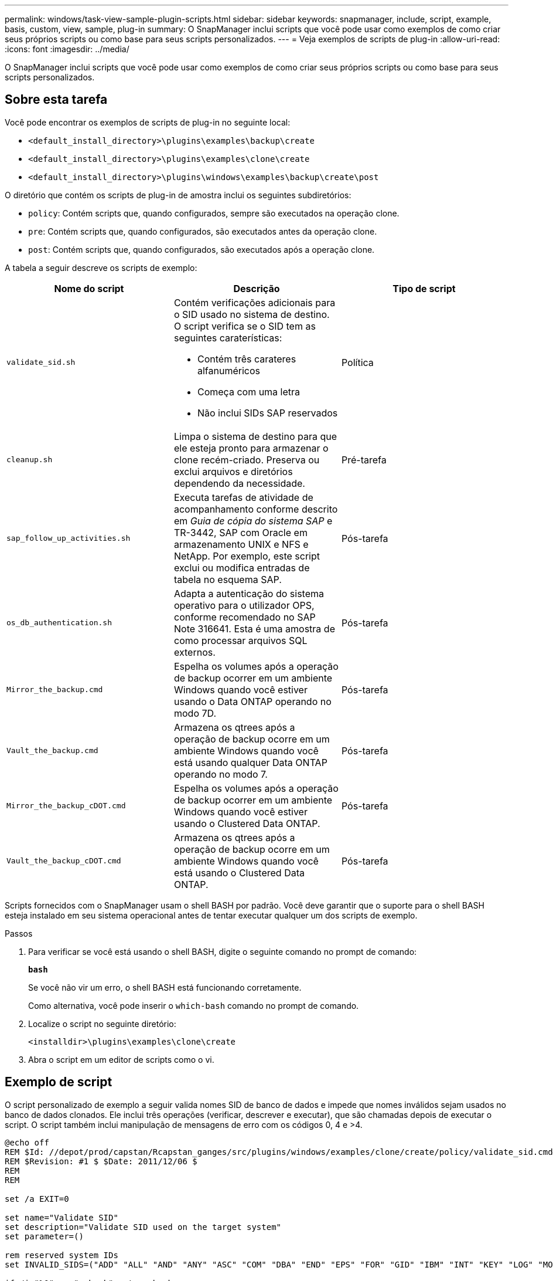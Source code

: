 ---
permalink: windows/task-view-sample-plugin-scripts.html 
sidebar: sidebar 
keywords: snapmanager, include, script, example, basis, custom, view, sample, plug-in 
summary: O SnapManager inclui scripts que você pode usar como exemplos de como criar seus próprios scripts ou como base para seus scripts personalizados. 
---
= Veja exemplos de scripts de plug-in
:allow-uri-read: 
:icons: font
:imagesdir: ../media/


[role="lead"]
O SnapManager inclui scripts que você pode usar como exemplos de como criar seus próprios scripts ou como base para seus scripts personalizados.



== Sobre esta tarefa

Você pode encontrar os exemplos de scripts de plug-in no seguinte local:

* `<default_install_directory>\plugins\examples\backup\create`
* `<default_install_directory>\plugins\examples\clone\create`
* `<default_install_directory>\plugins\windows\examples\backup\create\post`


O diretório que contém os scripts de plug-in de amostra inclui os seguintes subdiretórios:

* `policy`: Contém scripts que, quando configurados, sempre são executados na operação clone.
* `pre`: Contém scripts que, quando configurados, são executados antes da operação clone.
* `post`: Contém scripts que, quando configurados, são executados após a operação clone.


A tabela a seguir descreve os scripts de exemplo:

|===
| Nome do script | Descrição | Tipo de script 


 a| 
`validate_sid.sh`
 a| 
Contém verificações adicionais para o SID usado no sistema de destino. O script verifica se o SID tem as seguintes caraterísticas:

* Contém três carateres alfanuméricos
* Começa com uma letra
* Não inclui SIDs SAP reservados

 a| 
Política



 a| 
`cleanup.sh`
 a| 
Limpa o sistema de destino para que ele esteja pronto para armazenar o clone recém-criado. Preserva ou exclui arquivos e diretórios dependendo da necessidade.
 a| 
Pré-tarefa



 a| 
`sap_follow_up_activities.sh`
 a| 
Executa tarefas de atividade de acompanhamento conforme descrito em _Guia de cópia do sistema SAP_ e TR-3442, SAP com Oracle em armazenamento UNIX e NFS e NetApp. Por exemplo, este script exclui ou modifica entradas de tabela no esquema SAP.
 a| 
Pós-tarefa



 a| 
`os_db_authentication.sh`
 a| 
Adapta a autenticação do sistema operativo para o utilizador OPS, conforme recomendado no SAP Note 316641. Esta é uma amostra de como processar arquivos SQL externos.
 a| 
Pós-tarefa



 a| 
`Mirror_the_backup.cmd`
 a| 
Espelha os volumes após a operação de backup ocorrer em um ambiente Windows quando você estiver usando o Data ONTAP operando no modo 7D.
 a| 
Pós-tarefa



 a| 
`Vault_the_backup.cmd`
 a| 
Armazena os qtrees após a operação de backup ocorre em um ambiente Windows quando você está usando qualquer Data ONTAP operando no modo 7.
 a| 
Pós-tarefa



 a| 
`Mirror_the_backup_cDOT.cmd`
 a| 
Espelha os volumes após a operação de backup ocorrer em um ambiente Windows quando você estiver usando o Clustered Data ONTAP.
 a| 
Pós-tarefa



 a| 
`Vault_the_backup_cDOT.cmd`
 a| 
Armazena os qtrees após a operação de backup ocorre em um ambiente Windows quando você está usando o Clustered Data ONTAP.
 a| 
Pós-tarefa

|===
Scripts fornecidos com o SnapManager usam o shell BASH por padrão. Você deve garantir que o suporte para o shell BASH esteja instalado em seu sistema operacional antes de tentar executar qualquer um dos scripts de exemplo.

.Passos
. Para verificar se você está usando o shell BASH, digite o seguinte comando no prompt de comando:
+
`*bash*`

+
Se você não vir um erro, o shell BASH está funcionando corretamente.

+
Como alternativa, você pode inserir o `which-bash` comando no prompt de comando.

. Localize o script no seguinte diretório:
+
`<installdir>\plugins\examples\clone\create`

. Abra o script em um editor de scripts como o vi.




== Exemplo de script

O script personalizado de exemplo a seguir valida nomes SID de banco de dados e impede que nomes inválidos sejam usados no banco de dados clonados. Ele inclui três operações (verificar, descrever e executar), que são chamadas depois de executar o script. O script também inclui manipulação de mensagens de erro com os códigos 0, 4 e >4.

[listing]
----
@echo off
REM $Id: //depot/prod/capstan/Rcapstan_ganges/src/plugins/windows/examples/clone/create/policy/validate_sid.cmd#1 $
REM $Revision: #1 $ $Date: 2011/12/06 $
REM
REM

set /a EXIT=0

set name="Validate SID"
set description="Validate SID used on the target system"
set parameter=()

rem reserved system IDs
set INVALID_SIDS=("ADD" "ALL" "AND" "ANY" "ASC" "COM" "DBA" "END" "EPS" "FOR" "GID" "IBM" "INT" "KEY" "LOG" "MON" "NIX" "NOT" "OFF" "OMS" "RAW" "ROW" "SAP" "SET" "SGA" "SHG" "SID" "SQL" "SYS" "TMP" "UID" "USR" "VAR")

if /i "%1" == "-check" goto :check
if /i "%1" == "-execute" goto :execute
if /i "%1" == "-describe" goto :describe

:usage:
	echo usage: %0 "{ -check | -describe | -execute }"
	set /a EXIT=99
	goto :exit

:check
	set /a EXIT=0
	goto :exit

:describe
	echo SM_PI_NAME:%name%
	echo SM_PI_DESCRIPTION:%description%
	set /a EXIT=0
	goto :exit

:execute
	set /a EXIT=0

	rem SM_TARGET_SID must be set
	if "%SM_TARGET_SID%" == "" (
		set /a EXIT=4
		echo SM_TARGET_SID not set
		goto :exit
	)

	rem exactly three alphanumeric characters, with starting with a letter
	echo %SM_TARGET_SID% | findstr "\<[a-zA-Z][a-zA-Z0-9][a-zA-Z0-9]\>" >nul
	if %ERRORLEVEL% == 1 (
		set /a EXIT=4
		echo SID is defined as a 3 digit value starting with a letter. [%SM_TARGET_SID%] is not valid.
		goto :exit
	)

	rem not a SAP reserved SID
	echo %INVALID_SIDS% | findstr /i \"%SM_TARGET_SID%\" >nul
	if %ERRORLEVEL% == 0 (
		set /a EXIT=4
		echo SID [%SM_TARGET_SID%] is reserved by SAP
		goto :exit
	)

	goto :exit



:exit
	echo Command complete.
	exit /b %EXIT%
----
http://media.netapp.com/documents/tr-3442.pdf["SAP com Oracle em UNIX, NFS e NetApp Storage: TR-3442"^]
